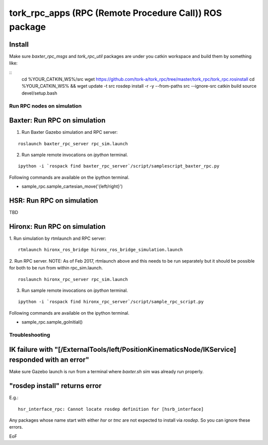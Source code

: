================================================================
tork_rpc_apps (RPC (Remote Procedure Call)) ROS package
================================================================

Install
-------

Make sure `baxter_rpc_msgs` and `tork_rpc_util` packages are under you catkin workspace and build them by something like:

::
  cd %YOUR_CATKIN_WS%/src
  wget https://github.com/tork-a/tork_rpc/tree/master/tork_rpc/tork_rpc.rosinstall
  cd %YOUR_CATKIN_WS%  &&  wget update -t src
  rosdep install -r -y --from-paths src --ignore-src
  catkin build
  source devel/setup.bash

Run RPC nodes on simulation
====================================================

Baxter: Run RPC on simulation
------------------------------

1. Run Baxter Gazebo simulation and RPC server:

::

  roslaunch baxter_rpc_server rpc_sim.launch

2. Run sample remote invocations on `ipython` terminal.

::

  ipython -i `rospack find baxter_rpc_server`/script/samplescript_baxter_rpc.py

Following commands are available on the ipython terminal.

* sample_rpc.sample_cartesian_move('{left/right}')

HSR: Run RPC on simulation
------------------------------------
TBD

Hironx: Run RPC on simulation
------------------------------------

1. Run simulation by rtmlaunch and RPC server:
::

  rtmlaunch hironx_ros_bridge hironx_ros_bridge_simulation.launch

2. Run RPC server. NOTE: As of Feb 2017, rtmlaunch above and this needs to be run
separately but it should be possible for both to be run from within rpc_sim.launch.  
  
::

  roslaunch hironx_rpc_server rpc_sim.launch

3. Run sample remote invocations on `ipython` terminal.

::

  ipython -i `rospack find hironx_rpc_server`/script/sample_rpc_script.py

Following commands are available on the ipython terminal.

* sample_rpc.sample_goInitial()


Troubleshooting
====================================================

IK failure with "[/ExternalTools/left/PositionKinematicsNode/IKService] responded with an error"
-------------------------------------------------------------------------------------------------

Make sure Gazebo launch is run from a terminal where `baxter.sh sim` was already run properly.

"rosdep install" returns error
-------------------------------------------------------------------------------------------------

E.g.::

  hsr_interface_rpc: Cannot locate rosdep definition for [hsrb_interface]
  
Any packages whose name start with either `hsr` or `tmc` are not expected to install via `rosdep`. So you can ignore these errors.

EoF
